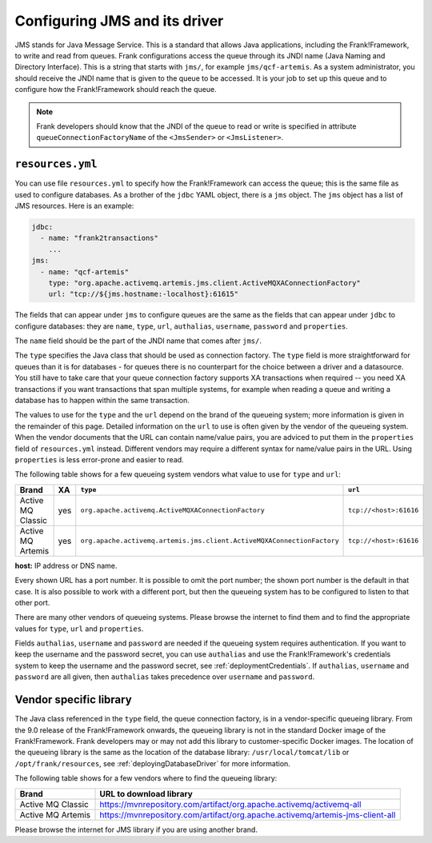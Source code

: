 .. _deployingJms:

Configuring JMS and its driver
==============================

JMS stands for Java Message Service. This is a standard that allows Java applications, including the Frank!Framework, to write and read from queues. Frank configurations access the queue through its JNDI name (Java Naming and Directory Interface). This is a string that starts with ``jms/``, for example ``jms/qcf-artemis``. As a system administrator, you should receive the JNDI name that is given to the queue to be accessed. It is your job to set up this queue and to configure how the Frank!Framework should reach the queue.

.. NOTE::

   Frank developers should know that the JNDI of the queue to read or write is specified in attribute ``queueConnectionFactoryName`` of the ``<JmsSender>`` or ``<JmsListener>``.

``resources.yml``
-----------------

You can use file ``resources.yml`` to specify how the Frank!Framework can access the queue; this is the same file as used to configure databases. As a brother of the ``jdbc`` YAML object, there is a ``jms`` object. The ``jms`` object has a list of JMS resources. Here is an example:

.. code-block::

   jdbc:
     - name: "frank2transactions"
       ...
   jms:
     - name: "qcf-artemis"
       type: "org.apache.activemq.artemis.jms.client.ActiveMQXAConnectionFactory"
       url: "tcp://${jms.hostname:-localhost}:61615"

The fields that can appear under ``jms`` to configure queues are the same as the fields that can appear under ``jdbc`` to configure databases: they are ``name``, ``type``, ``url``, ``authalias``, ``username``, ``password`` and ``properties``.

The ``name`` field should be the part of the JNDI name that comes after ``jms/``.

The ``type`` specifies the Java class that should be used as connection factory. The ``type`` field is more straightforward for queues than it is for databases - for queues there is no counterpart for the choice between a driver and a datasource. You still have to take care that your queue connection factory supports XA transactions when required -- you need XA transactions if you want transactions that span multiple systems, for example when reading a queue and writing a database has to happen within the same transaction.

The values to use for the ``type`` and the ``url`` depend on the brand of the queueing system; more information is given in the remainder of this page. Detailed information on the ``url`` to use is often given by the vendor of the queueing system. When the vendor documents that the URL can contain name/value pairs, you are adviced to put them in the ``properties`` field of ``resources.yml`` instead. Different vendors may require a different syntax for name/value pairs in the URL. Using ``properties`` is less error-prone and easier to read.

The following table shows for a few queueing system vendors what value to use for ``type`` and ``url``:

.. csv-table::
   :header: Brand, XA, ``type``, ``url``

   Active MQ Classic, yes, ``org.apache.activemq.ActiveMQXAConnectionFactory``, ``tcp://<host>:61616``
   Active MQ Artemis, yes, ``org.apache.activemq.artemis.jms.client.ActiveMQXAConnectionFactory``, ``tcp://<host>:61616``

**host:** IP address or DNS name.

Every shown URL has a port number. It is possible to omit the port number; the shown port number is the default in that case. It is also possible to work with a different port, but then the queueing system has to be configured to listen to that other port.

There are many other vendors of queueing systems. Please browse the internet to find them and to find the appropriate values for ``type``, ``url`` and ``properties``.

Fields ``authalias``, ``username`` and ``password`` are needed if the queueing system requires authentication. If you want to keep the username and the password secret, you can use ``authalias`` and use the Frank!Framework's credentials system to keep the username and the password secret, see :ref:`deploymentCredentials`. If ``authalias``, ``username`` and ``password`` are all given, then ``authalias`` takes precedence over ``username`` and ``password``.

Vendor specific library
-----------------------

The Java class referenced in the ``type`` field, the queue connection factory, is in a vendor-specific queueing library. From the 9.0 release of the Frank!Framework onwards, the queueing library is not in the standard Docker image of the Frank!Framework. Frank developers may or may not add this library to customer-specific Docker images. The location of the queueing library is the same as the location of the database library: ``/usr/local/tomcat/lib`` or ``/opt/frank/resources``, see :ref:`deployingDatabaseDriver` for more information.

The following table shows for a few vendors where to find the queueing library:

.. csv-table::
   :header: Brand, URL to download library

   Active MQ Classic, https://mvnrepository.com/artifact/org.apache.activemq/activemq-all
   Active MQ Artemis, https://mvnrepository.com/artifact/org.apache.activemq/artemis-jms-client-all

Please browse the internet for JMS library if you are using another brand.
